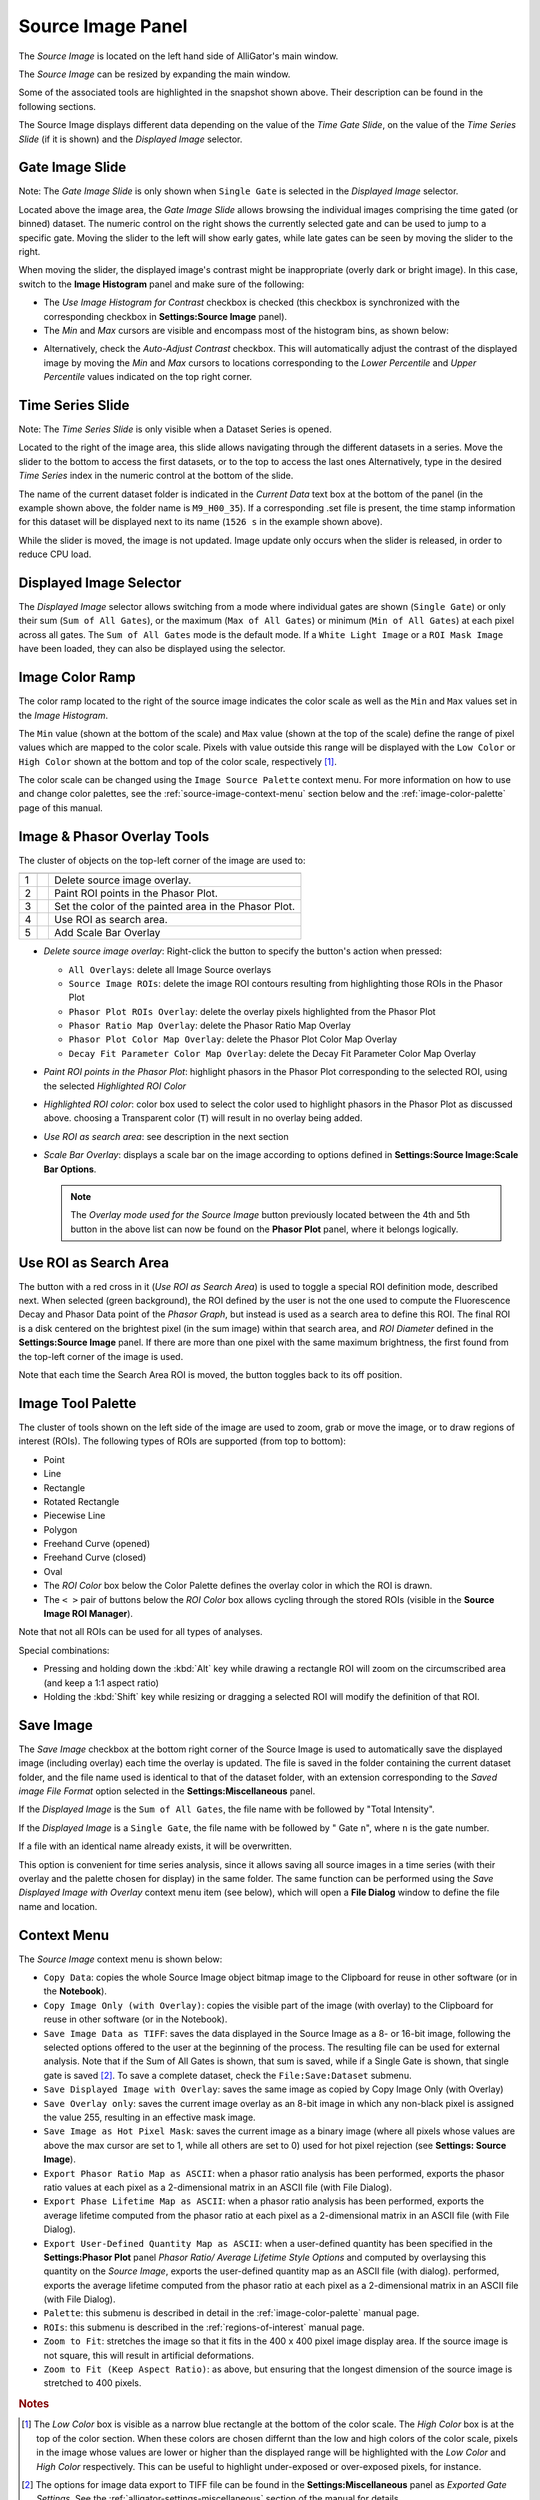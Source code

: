 .. _alligator-source-image-panel:

Source Image Panel
==================

The *Source Image* is located on the left hand side of AlliGator's main window.

.. image:: images/AlliGator-Source-Image-Panel.png
   :width: 100%
   
   
The *Source Image* can be resized by expanding the main window.

Some of the associated tools are highlighted in the snapshot shown above. Their
description can be found in the following sections.

The Source Image displays different data depending on the value of the 
*Time Gate Slide*, on the value of the 
*Time Series Slide* (if it is shown) and the *Displayed Image* selector.

Gate Image Slide
----------------

Note: The *Gate Image Slide* is only shown when ``Single Gate`` is selected
in the *Displayed Image* selector.

Located above the image area, the *Gate Image Slide* allows browsing the 
individual images comprising the time gated (or binned) dataset. The numeric 
control on the right shows the currently selected gate and can be used to jump 
to a specific gate. Moving the slider to the left will show early gates, while 
late gates can be seen by moving the slider to the right.

When moving the slider, the displayed image's contrast might be inappropriate 
(overly dark or bright image). In this case, switch to the 
**Image Histogram** panel and make sure of the following:

- The *Use Image Histogram for Contrast* checkbox is checked (this checkbox is 
  synchronized with the corresponding checkbox in **Settings:Source Image** 
  panel).

- The *Min* and *Max* cursors are visible and encompass most of the histogram
  bins, as shown below:

.. image:: images/AlliGator-Image-Histogram.png
   :width: 100%
   
- Alternatively, check the *Auto-Adjust Contrast* checkbox. This will 
  automatically adjust the contrast of the displayed image by moving the *Min* 
  and *Max* cursors to locations corresponding to the *Lower Percentile* and 
  *Upper Percentile* values indicated on the top right corner.

Time Series Slide
-----------------

Note: The *Time Series Slide* is only visible when a Dataset Series is opened.

Located to the right of the image area, this slide allows navigating through 
the different datasets in a series. Move the slider to the bottom to 
access the first datasets, or to the top to access the last ones 
Alternatively, type in the desired *Time Series* index in the numeric control at
the bottom of the slide.

The name of the current dataset folder is indicated in the *Current Data* text
box at the bottom of the panel (in the example shown above, the folder name is
``M9_H00_35``). If a corresponding .set file is present, the time stamp 
information for this dataset will be displayed next to its name (``1526 s`` in 
the example shown above).

While the slider is moved, the image is not updated. Image update only occurs
when the slider is released, in order to reduce CPU load.

Displayed Image Selector
------------------------

The *Displayed Image* selector allows switching from a mode where individual 
gates are shown (``Single Gate``) or only their sum (``Sum of All Gates``), 
or the maximum (``Max of All Gates``) or minimum (``Min of All Gates``) at each 
pixel across all gates. 
The ``Sum of All Gates`` mode is the default mode. If a ``White Light Image`` 
or a ``ROI Mask Image`` have been loaded, they can also be displayed using the 
selector.

.. image:: images/Displayed-Image-Selector.png
   :align: center

Image Color Ramp
----------------

The color ramp located to the right of the source image indicates the color 
scale as well as the ``Min`` and ``Max`` values set in the *Image Histogram*.

The ``Min`` value (shown at the bottom of the scale) and ``Max`` value (shown 
at the top of the scale) define the range of pixel values which are mapped to 
the color scale. Pixels with value outside this range will be displayed with 
the ``Low Color`` or ``High Color`` shown at the bottom and top of the color 
scale, respectively [#f1]_.

The color scale can be changed using the ``Image Source Palette`` context menu.
For more information on how to use and change color palettes, see the 
:ref:`source-image-context-menu` section below and the 
:ref:`image-color-palette` page of this manual.

Image & Phasor Overlay Tools
----------------------------

The cluster of objects on the top-left corner of the image are used to:

+---+---------------------------+------------------------------------------------------------+
+===+===========================+============================================================+
| 1 | .. image:: images/IB0.png |Delete source image overlay.                                |
+---+---------------------------+------------------------------------------------------------+ 
| 2 | .. image:: images/IB1.png |Paint ROI points in the Phasor Plot.                        |
+---+---------------------------+------------------------------------------------------------+
| 3 | .. image:: images/IB2.png |Set the color of the painted area in the Phasor Plot.       |
+---+---------------------------+------------------------------------------------------------+
| 4 | .. image:: images/IB3.png |Use ROI as search area.                                     |
+---+---------------------------+------------------------------------------------------------+
| 5 | .. image:: images/IB6.png |Add Scale Bar Overlay                                       | 
+---+---------------------------+------------------------------------------------------------+

+ *Delete source image overlay*: Right-click the button to specify the button's 
  action when pressed:

  - ``All Overlays``: delete all Image Source overlays
  - ``Source Image ROIs``: delete the image ROI contours resulting from 
    highlighting those ROIs in the Phasor Plot
  - ``Phasor Plot ROIs Overlay``: delete the overlay pixels highlighted from 
    the Phasor Plot
  - ``Phasor Ratio Map Overlay``: delete the Phasor Ratio Map Overlay
  - ``Phasor Plot Color Map Overlay``: delete the Phasor Plot Color Map Overlay
  - ``Decay Fit Parameter Color Map Overlay``: delete the Decay Fit Parameter
    Color Map Overlay

+ *Paint ROI points in the Phasor Plot*: highlight phasors in the Phasor Plot 
  corresponding to the selected ROI, using the selected *Highlighted ROI Color*
+ *Highlighted ROI color*: color box used to select the color used to highlight 
  phasors in the Phasor Plot as discussed above. choosing a Transparent color 
  (``T``) will result in no overlay being added.
+ *Use ROI as search area*: see description in the next section

+ *Scale Bar Overlay*: displays a scale bar on the image according to options 
  defined in **Settings:Source Image:Scale Bar Options**.
  
  .. note::
   The *Overlay mode used for the Source Image* button previously located 
   between the 4th and 5th button in the above list can now be found on the 
   **Phasor Plot** panel, where it belongs logically.

Use ROI as Search Area
----------------------

The button with a red cross in it (*Use ROI as Search Area*) is used to toggle 
a special ROI definition mode, described next.
When selected (green background), the ROI defined by the user is not the one 
used to compute the Fluorescence Decay and Phasor Data point of the 
*Phasor Graph*, but instead is used as a search area to define this ROI. The
final ROI is a disk centered on the brightest pixel (in the sum image) within 
that search area, and *ROI Diameter* defined in the **Settings:Source Image**
panel. If there are more than one pixel with the same maximum brightness, the
first found from the top-left corner of the image is used.

Note that each time the Search Area ROI is moved, the button toggles back to 
its off position.

Image Tool Palette
------------------

The cluster of tools shown on the left side of the image are used to zoom, 
grab or move the image, or to draw regions of interest (ROIs). The following 
types of ROIs are supported (from top to bottom):

+ Point
+ Line
+ Rectangle
+ Rotated Rectangle
+ Piecewise Line
+ Polygon
+ Freehand Curve (opened)
+ Freehand Curve (closed)
+ Oval
+ The *ROI Color* box below the Color Palette defines the overlay color in 
  which the ROI is drawn.
+ The ``< >`` pair of buttons below the *ROI Color* box allows cycling through 
  the stored ROIs (visible in the **Source Image ROI Manager**).

Note that not all ROIs can be used for all types of analyses.

Special combinations:

+ Pressing and holding down the :kbd:`Alt` key while drawing a rectangle ROI 
  will zoom on the circumscribed area (and keep a 1:1 aspect ratio)
+ Holding the :kbd:`Shift` key while resizing or dragging a selected ROI will 
  modify the definition of that ROI.

Save Image
----------

The *Save Image* checkbox at the bottom right corner of the Source Image is 
used to automatically save the displayed image (including overlay) each time 
the overlay is updated. The file is saved in the folder containing the current
dataset folder, and the file name used is identical to that of the dataset 
folder, with an extension corresponding to the *Saved image File Format* 
option selected in the **Settings:Miscellaneous** panel.

If the *Displayed Image* is the ``Sum of All Gates``, the file name with be 
followed by "Total Intensity".

If the *Displayed Image* is a ``Single Gate``, the file name with be followed 
by " Gate ``n``", where ``n`` is the gate number.

If a file with an identical name already exists, it will be overwritten.

This option is convenient for time series analysis, since it allows saving all 
source images in a time series (with their overlay and the palette chosen for 
display) in the same folder. The same function can be performed using the 
*Save Displayed Image with Overlay* context menu item (see below), which will 
open a **File Dialog** window to define the file name and location.

.. _source-image-context-menu:

Context Menu
------------

The *Source Image* context menu is shown below:

.. image:: images/Source-Image-Context-Menu.png
   :align: center
   
   
- ``Copy Data``: copies the whole Source Image object bitmap image to the 
  Clipboard for reuse in other software (or in the **Notebook**).
- ``Copy Image Only (with Overlay)``: copies the visible part of the image 
  (with overlay) to the Clipboard for reuse in other software (or in the 
  Notebook).
- ``Save Image Data as TIFF``: saves the data displayed in the Source Image as 
  a 8- or 16-bit image, following the selected options offered to the user at 
  the beginning of the process. The resulting file can be used for external 
  analysis. Note that if the Sum of All Gates is shown, that sum is saved, 
  while if a Single Gate is shown, that single gate is saved [#f2]_. To save a 
  complete dataset, check the ``File:Save:Dataset`` submenu.
- ``Save Displayed Image with Overlay``: saves the same image as copied by Copy
  Image Only (with Overlay)
- ``Save Overlay only``: saves the current image overlay as an 8-bit image in 
  which any non-black pixel is assigned the value 255, resulting in an effective
  mask image.
- ``Save Image as Hot Pixel Mask``: saves the current image as a binary image 
  (where all pixels whose values are above the max cursor are set to 1, while 
  all others are set to 0) used for hot pixel rejection (see **Settings: 
  Source Image**).
- ``Export Phasor Ratio Map as ASCII``: when a phasor ratio analysis has been 
  performed, exports the phasor ratio values at each pixel as a 2-dimensional 
  matrix in an ASCII file (with File Dialog).
- ``Export Phase Lifetime Map as ASCII``: when a phasor ratio analysis has been
  performed, exports the average lifetime computed from the phasor ratio at each
  pixel as a 2-dimensional matrix in an ASCII file (with File Dialog).
- ``Export User-Defined Quantity Map as ASCII``: when a user-defined quantity 
  has been specified in the **Settings:Phasor Plot** panel *Phasor Ratio/ 
  Average Lifetime Style Options* and computed by overlaysing this quantity on 
  the *Source Image*, exports the user-defined quantity map as an ASCII file 
  (with dialog).
  performed, exports the average lifetime computed from the phasor ratio at each
  pixel as a 2-dimensional matrix in an ASCII file (with File Dialog).
- ``Palette``: this submenu is described in detail in the 
  :ref:`image-color-palette` manual page.
- ``ROIs``: this submenu is described in the :ref:`regions-of-interest` manual 
  page.
- ``Zoom to Fit``: stretches the image so that it fits in the 400 x 400 pixel
  image display area. If the source image is not square, this will result in 
  artificial deformations.
- ``Zoom to Fit (Keep Aspect Ratio)``: as above, but ensuring that the longest
  dimension of the source image is stretched to 400 pixels.

.. rubric:: Notes

.. [#f1] The *Low Color* box is visible as a narrow blue rectangle at the 
   bottom of the color scale. The *High Color* box is at the top of the color 
   section. When these colors are chosen differnt than the low and high colors 
   of the color scale, pixels in the image whose values are lower or higher than 
   the displayed range will be highlighted with the *Low Color* and *High Color* 
   respectively. This can be useful to highlight under-exposed or over-exposed
   pixels, for instance.

.. [#f2] The options for image data export to TIFF file can be found in the 
   **Settings:Miscellaneous** panel as *Exported Gate Settings*. See the 
   :ref:`alligator-settings-miscellaneous` section of the manual for details.
